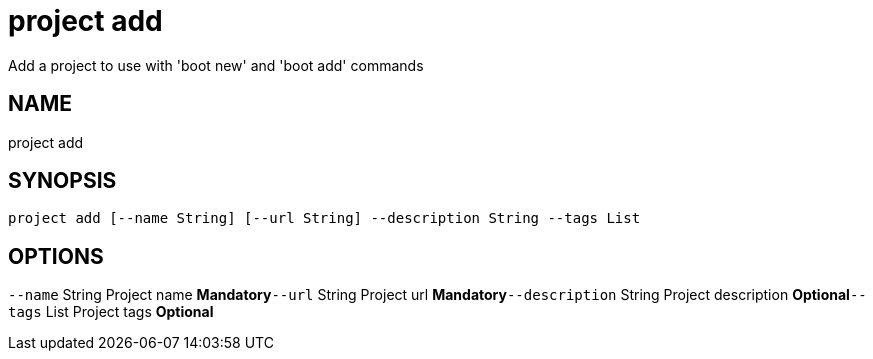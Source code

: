 = project add
Add a project to use with 'boot new' and 'boot add' commands

== NAME
project add

== SYNOPSIS
====
[source]
----
project add [--name String] [--url String] --description String --tags List
----
====

== OPTIONS
`--name` String Project name *Mandatory*`--url` String Project url *Mandatory*`--description` String Project description *Optional*`--tags` List Project tags *Optional*
